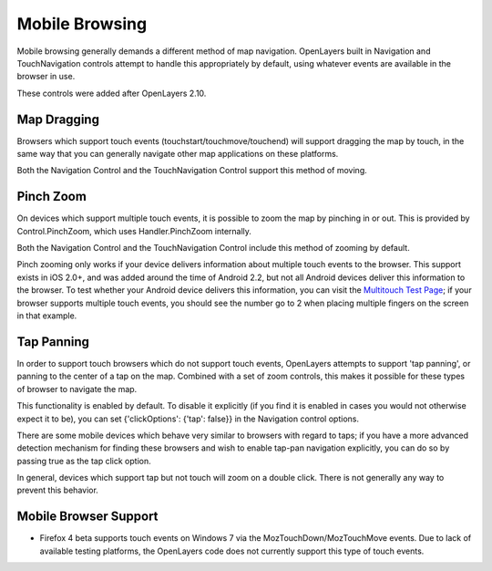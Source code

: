 Mobile Browsing
+++++++++++++++

Mobile browsing generally demands a different method of map navigation. 
OpenLayers built in Navigation and TouchNavigation controls attempt to 
handle this appropriately by default, using whatever events are available
in the browser in use.

These controls were added after OpenLayers 2.10.

Map Dragging
------------

Browsers which support touch events (touchstart/touchmove/touchend) will
support dragging the map by touch, in the same way that you can generally
navigate other map applications on these platforms.

Both the Navigation Control and the TouchNavigation Control support 
this method of moving.

Pinch Zoom
----------

On devices which support multiple touch events, it is possible to zoom
the map by pinching in or out. This is provided by Control.PinchZoom,
which uses Handler.PinchZoom internally.

Both the Navigation Control and the TouchNavigation Control include
this method of zooming by default.

Pinch zooming only works if your device delivers information about multiple
touch events to the browser. This support exists in iOS 2.0+, and was 
added around the time of Android 2.2, but not all Android devices deliver
this information to the browser. To test whether your Android device
delivers this information, you can visit the `Multitouch Test Page`_; 
if your browser supports multiple touch events, you should see the number
go to 2 when placing multiple fingers on the screen in that example.

.. _`Multitouch Test Page`: http://bit.ly/eDZrIw

Tap Panning
-----------

In order to support touch browsers which do not support touch events, 
OpenLayers attempts to support 'tap panning', or panning to the center of
a tap on the map. Combined with a set of zoom controls, this makes it
possible for these types of browser to navigate the map.

This functionality is enabled by default. To disable it explicitly (if you
find it is enabled in cases you would not otherwise expect it to be),
you can set {'clickOptions': {'tap': false}} in the Navigation control
options.

There are some mobile devices which behave very similar to browsers with
regard to taps; if you have a more advanced detection mechanism for
finding these browsers and wish to enable tap-pan navigation explicitly,
you can do so by passing true as the tap click option.

In general, devices which support tap but not touch will zoom on a double
click. There is not generally any way to prevent this behavior.

Mobile Browser Support
----------------------

+----------------+--------------+------------------+---------------+-------------+
| Browser        | Touch events | Multiple touches | Accelerometer | geolocation |
+================+==============+==================+===============+=============+
| iOS (4.x)      | yes          | yes              | yes           | yes         |
+----------------+--------------+------------------+---------------+-------------+
| iOS (3.x)      | yes          | yes              | no            | yes         |
+----------------+--------------+------------------+---------------+-------------+
| iOS (2.x)      | yes          | yes              | no            | ?           |
+----------------+--------------+------------------+---------------+-------------+
| iOS (1.x)      | yes          | no               | no            | ?           |
+----------------+--------------+------------------+---------------+-------------+
| Android        | yes          | no               | no            | yes         |
+----------------+--------------+------------------+---------------+-------------+
| Opera Mobile   | no           | no               | no            | yes           |
+----------------+--------------+------------------+---------------+-------------+
| Symbian        | no           | no               | no            | no          |
+----------------+--------------+------------------+---------------+-------------+
| IE7 (WP7)      | no           | no               | no            | no          |
+----------------+--------------+------------------+---------------+-------------+
| Firefox 4*     | no           | no               | no            | yes         |
+----------------+--------------+------------------+---------------+-------------+

* Firefox 4 beta supports touch events on Windows 7 via the
  MozTouchDown/MozTouchMove events. Due to lack of available testing
  platforms, the OpenLayers code does not currently support this type of
  touch events.
